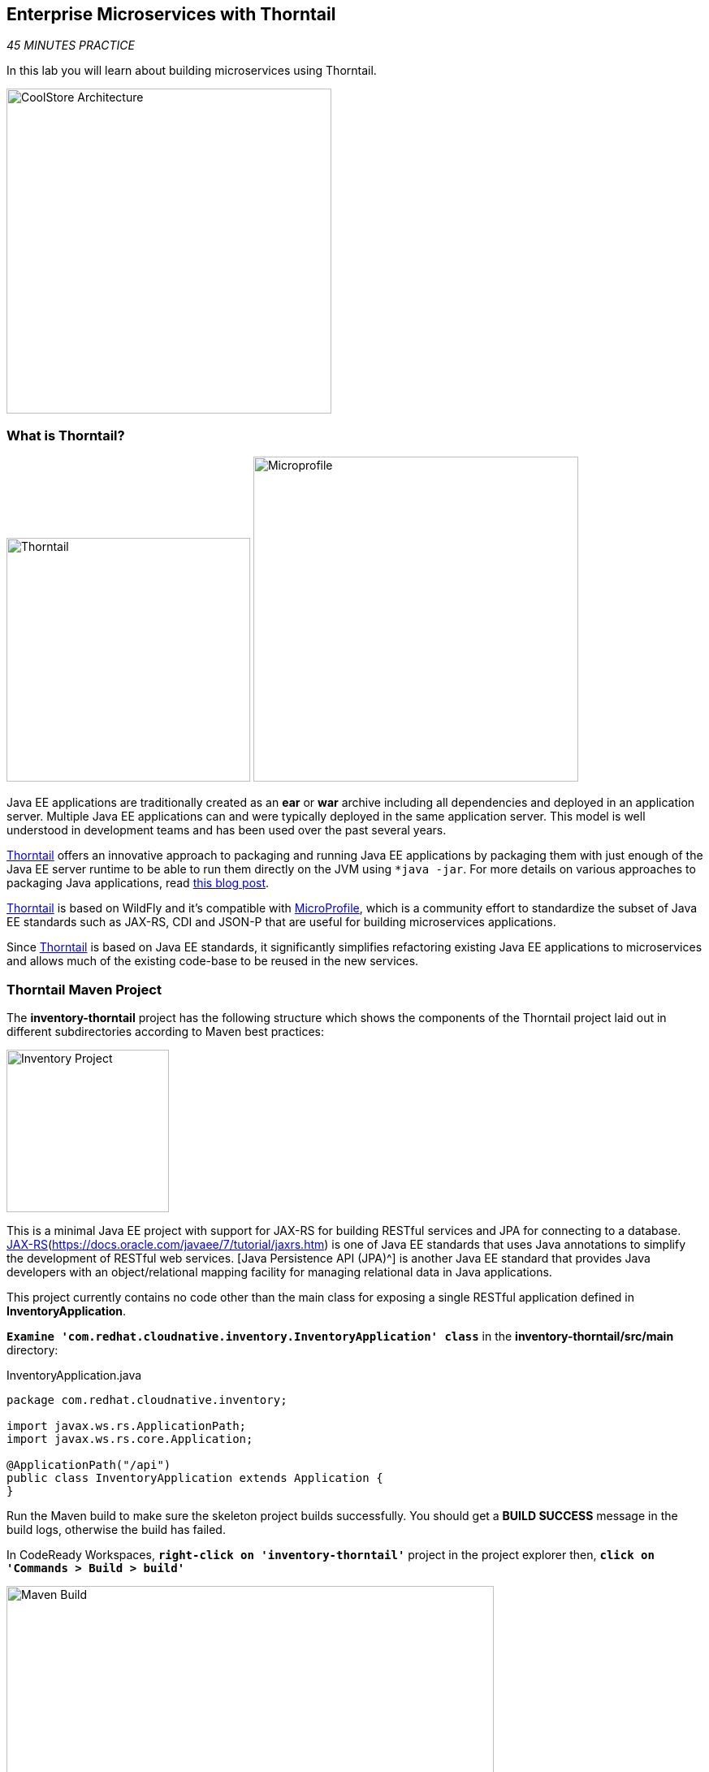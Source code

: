 == Enterprise Microservices with Thorntail

_45 MINUTES PRACTICE_

In this lab you will learn about building microservices using Thorntail.

image:{% image_path coolstore-arch-inventory-thorntail.png %}[CoolStore Architecture,400]

=== What is Thorntail?

[sidebar]
--
image:{% image_path thorntail-logo.png %}[Thorntail, 300]
image:{% image_path microprofile-logo.png %}[Microprofile, 400]

Java EE applications are traditionally created as an *ear* or *war* archive including all 
dependencies and deployed in an application server. Multiple Java EE applications can and 
were typically deployed in the same application server. This model is well understood in 
development teams and has been used over the past several years.

https://thorntail.io/[Thorntail^] offers an innovative approach to packaging and running Java EE applications by 
packaging them with just enough of the Java EE server runtime to be able to run them directly 
on the JVM using `*java -jar`. For more details on various approaches to packaging Java 
applications, read https://developers.redhat.com/blog/2017/08/24/the-skinny-on-fat-thin-hollow-and-uber[this blog post^].

https://thorntail.io/[Thorntail^] is based on WildFly and it's compatible with 
https://microprofile.io/[MicroProfile^], which is a community effort to standardize the subset of Java EE standards 
such as JAX-RS, CDI and JSON-P that are useful for building microservices applications.

Since https://thorntail.io/[Thorntail^] is based on Java EE standards, it significantly simplifies refactoring 
existing Java EE applications to microservices and allows much of the existing code-base to be 
reused in the new services.
--

=== Thorntail Maven Project 

The **inventory-thorntail** project has the following structure which shows the components of 
the Thorntail project laid out in different subdirectories according to Maven best practices:

image:{% image_path thorntail-inventory-project.png %}[Inventory Project,200]

This is a minimal Java EE project with support for JAX-RS for building RESTful services and JPA for connecting
to a database. https://docs.oracle.com/javaee/7/tutorial/partpersist.htm[JAX-RS](https://docs.oracle.com/javaee/7/tutorial/jaxrs.htm) is one of Java EE standards that uses Java annotations to simplify the development of RESTful web services. [Java Persistence API (JPA)^] is another Java EE standard that provides Java developers with an object/relational mapping facility for managing relational data in Java applications.

This project currently contains no code other than the main class for exposing a single 
RESTful application defined in **InventoryApplication**. 

`*Examine 'com.redhat.cloudnative.inventory.InventoryApplication' class*` in the **inventory-thorntail/src/main** directory:

[source,java]
.InventoryApplication.java
----
package com.redhat.cloudnative.inventory;

import javax.ws.rs.ApplicationPath;
import javax.ws.rs.core.Application;

@ApplicationPath("/api")
public class InventoryApplication extends Application {
}
----

Run the Maven build to make sure the skeleton project builds successfully. You should get a **BUILD SUCCESS** message 
in the build logs, otherwise the build has failed.

In CodeReady Workspaces, `*right-click on 'inventory-thorntail'*` project in the project explorer then, `*click on 'Commands > Build > build'*`

image:{% image_path codeready-commands-build.png %}[Maven Build,600]

Once built successfully, the resulting *jar* is located in the **target/** directory:

----
$ ls labs/inventory-thorntail/target/*-thorntail.jar
labs/inventory-thorntail/target/inventory-1.0-SNAPSHOT-thorntail.jar
----

This is an uber-jar with all the dependencies required packaged in the *jar* to enable running the 
application with **java -jar**. Thorntail also creates a *war* packaging as a standard Java EE web app 
that could be deployed to any Java EE app server (for example, JBoss EAP, or its upstream WildFly project).  

Now let's write some code and create a domain model and a RESTful endpoint to create the Inventory service:

image:{% image_path wfswarm-inventory-arch.png %}[Inventory RESTful Service,500]

=== Creating a Domain Model

Create a new Java class named **Inventory** in **com.redhat.cloudnative.inventory** package with the below code and 
following fields: **itemId** and **quantity`

In the project explorer in CodeReady Workspaces, `*right-click on 'inventory-thorntail > src > main > java > com.redhat.cloudnative.inventory'*` 
and then `*click on 'New > Java Class'*`. `*Enter 'Inventory'*` as the Java class name.

image:{% image_path wfswarm-inventory-che-new-class.png %}[CodeReady Workspaces - Create Java Class,700]

[source,java]
.Inventory.java
----
package com.redhat.cloudnative.inventory;

import javax.persistence.Entity;
import javax.persistence.Id;
import javax.persistence.Table;
import javax.persistence.UniqueConstraint;
import java.io.Serializable;

@Entity // <1>
@Table(name = "INVENTORY", uniqueConstraints = @UniqueConstraint(columnNames = "itemId")) // <2>
public class Inventory implements Serializable {
    @Id // <3>
    private String itemId;

    private int quantity;

    public Inventory() {
    }

    public String getItemId() {
        return itemId;
    }

    public void setItemId(String itemId) {
        this.itemId = itemId;
    }

    public int getQuantity() {
        return quantity;
    }

    public void setQuantity(int quantity) {
        this.quantity = quantity;
    }

    @Override
    public String toString() {
        return "Inventory [itemId='" + itemId + '\'' + ", quantity=" + quantity + ']';
    }
}
----
<1> **@Entity** marks the class as a JPA entity
<2> **@Table** customizes the table creation process by defining a table name and database constraint
<3> **@Id** marks the primary key for the table

[NOTE]
====
You don't need to press a save button! CodeReady Workspaces automatically saves the changes made to the files.
====

Thorntail configuration is done to a large extent through detecting the intent of the 
developer and automatically adding the required dependencies configurations to make sure it can 
get out of the way and developers can be productive with their code rather than Googling for 
configuration snippets. As an example, configuration database access with JPA is composed of 
the following steps:

1. Adding the **io.thorntail:jpa** dependency to **pom.xml** 
2. Adding the database driver (e.g. **org.postgresql:postgresql`) to **pom.xml`
3. Adding database connection details in **src/main/resources/project-default.yml`

`*Edit the 'pom.xml' file*` and add the **io.thorntail:jpa** dependency to enable JPA:

[source,xml]
.pom.xml
----
[...]
</dependencyManagement>
<dependencies>
    <dependency>
        <groupId>io.thorntail</groupId>
        <artifactId>jpa</artifactId>
    </dependency>
</dependencies>
<build>
[...]
----

`*Examine 'src/main/resources/META-INF/persistence.xml'*` to see the JPA datasource configuration 
for this project. Also note that the configurations uses **META-INF/load.sql** to import 
initial data into the database.

`*Examine 'src/main/resources/project-default.yml'*` to see the database connection details. 
An in-memory H2 database is used in this lab for local development and in the following 
labs will be replaced with a PostgreSQL database. Be patient! More on that later.

=== Creating a RESTful Service

Thorntail uses JAX-RS standard for building REST services. In the project explorer in CodeReady Workspaces, `*right-click on 'inventory-thorntail > src > main > java > com.redhat.cloudnative.inventory'*` 
and then `*click on 'New > Java Class'*`. `*Enter 'InventoryResource'*` as the Java class name.

[source,java]
.InventoryResource.java
----
package com.redhat.cloudnative.inventory;

import javax.enterprise.context.ApplicationScoped;
import javax.persistence.*;
import javax.ws.rs.*;
import javax.ws.rs.core.MediaType;

@Path("/inventory")
@ApplicationScoped
public class InventoryResource {
    @PersistenceContext(unitName = "InventoryPU")
    private EntityManager em;

    @GET
    @Path("/{itemId}")
    @Produces(MediaType.APPLICATION_JSON)
    public Inventory getAvailability(@PathParam("itemId") String itemId) {
        Inventory inventory = em.find(Inventory.class, itemId);
        return inventory;
    }
}
----

The above REST service defines an endpoint that is accessible via **HTTP GET** at 
for example **/api/inventory/329299** with 
the last path param being the product id which we want to check its inventory status.

Build and package the ***Inventory Service*** using Maven by `*right clicking on 'inventory-thorntail'*` project in the project explorer 
then, `*click on 'Commands > Build > build'*`

image:{% image_path codeready-commands-build.png %}[Maven Build,600]

IMPORTANT: Make sure **inventory-thorntail** project is highlighted in the project explorer

Using CodeReady Workspaces and Thorntail maven plugin, you can conveniently run the application
directly in the IDE and test it before deploying it on OpenShift.

In CodeReady Workspaces, `*click on the run icon and then on 'thorntail:run'*`. 

image:{% image_path run-icon-thorntail.png %}[Run Icon - Spring Boot,200]

TIP: You can also run the ***Inventory Service*** in CodeReady Workspaces using the *_Commands Palette_* and then **RUN > thorntail:run**


Once you see **Thorntail is Ready** in the logs, the ***Inventory Service***  is up and running and you can access the 
inventory REST API. Let’s test it out using `*curl*` in the **Terminal** window:

----
$ curl http://localhost:9001/api/inventory/329299

{"itemId":"329299","quantity":35}
----

You can also use the preview url that CodeReady Workspaces has generated for you to be able to test service 
directly in the browser. Append the path **/api/inventory/329299** at the end of the preview url and try 
it in your browser in a new tab.

image:{% image_path thorntail-inventory-codeready-preview-url.png %}[Preview URL,900]

image:{% image_path wfswarm-inventory-che-preview-browser.png %}[Preview URL,900]


The REST API returned a JSON object representing the inventory count for this product. Congratulations!

In CodeReady Workspaces, stop the Inventory service by clicking on the **run thorntail** item in the **Machines** window. Then click the stop icon that appears next to **run thorntail**.

image:{% image_path thorntail-inventory-codeready-run-stop.png %}[Preview URL,600]

=== Deploy Thorntail on OpenShift

It’s time to build and deploy our service on OpenShift. 

OpenShift {{OPENSHIFT_DOCS_BASE}}/architecture/core_concepts/builds_and_image_streams.html#source-build[Source-to-Image (S2I)^] 
feature can be used to build a container image from your project. OpenShift 
S2I uses the https://access.redhat.com/documentation/en-us/red_hat_jboss_middleware_for_openshift/3/html/red_hat_java_s2i_for_openshift[supported OpenJDK container image^] to build the final container image of the 
Inventory service by uploading the Thorntail uber-jar from the **target** folder to 
the OpenShift platform. 

Maven projects can use the https://maven.fabric8.io[Fabric8 Maven Plugin^] in order 
to use OpenShift S2I for building 
the container image of the application from within the project. This maven plugin is a Kubernetes/OpenShift client 
able to communicate with the OpenShift platform using the REST endpoints in order to issue the commands 
allowing to build a project, deploy it and finally launch a docker process as a pod.

To build and deploy the **Inventory Service** on OpenShift using the *fabric8* maven plugin, 
which is already configured in CodeReady Workspaces, `*right click on 'inventory-thorntail'*` project in the project explorer 
then, `*click on 'Commands > Deploy > fabric8:deploy'*`

image:{% image_path codeready-commands-deploy.png %}[Fabric8 Deploy,600]

[TIP]
.fabric8:deploy
====
It will cause the following to happen:

* The Inventory uber-jar is built using Thorntail
* A container image is built on OpenShift containing the Inventory uber-jar and JDK
* All necessary objects are created within the OpenShift project to deploy the Inventory service
====

Once this completes, your project should be up and running. OpenShift runs the different components of 
the project in one or more pods which are the unit of runtime deployment and consists of the running 
containers for the project. 

Let's take a moment and review the OpenShift resources that are created for the Inventory REST API:

* **Build Config**: **inventory-s2i** build config is the configuration for building the Inventory 
container image from the inventory source code or JAR archive
* **Image Stream**: **inventory** image stream is the virtual view of all inventory container 
images built and pushed to the OpenShift integrated registry.
* **Deployment Config**: **inventory** deployment config deploys and redeploys the Inventory container 
image whenever a new Inventory container image becomes available
* **Service**: **inventory** service is an internal load balancer which identifies a set of 
pods (containers) in order to proxy the connections it receives to them. Backing pods can be 
added to or removed from a service arbitrarily while the service remains consistently available, 
enabling anything that depends on the service to refer to it at a consistent address (service name 
or IP).
* **Route**: **inventory** route registers the service on the built-in external load-balancer 
and assigns a public DNS name to it so that it can be reached from outside OpenShift cluster.

You can review the above resources in the OpenShift Web Console or using **oc describe** command:

TIP:  **bc** is the short-form of **buildconfig** and can be interchangeably used 
instead of it with the OpenShift CLI. The same goes for **is** instead 
of **imagestream`, **dc** instead of **deploymentconfig** and **svc** instead of **service`.

----
$ oc describe bc inventory-s2i
$ oc describe is inventory
$ oc describe dc inventory
$ oc describe svc inventory
$ oc describe route inventory
----

You can see the exposed DNS url for the Inventory service in the OpenShift Web Console or using 
OpenShift CLI:

----
$ oc get routes

NAME        HOST/PORT                                        PATH       SERVICES  PORT  TERMINATION   
inventory   inventory-{{COOLSTORE_PROJECT}}.{{APPS_HOSTNAME_SUFFIX}}   inventory  8080            None
----

`*Click on the OpenShift Route of _'Inventory Service'_*` from the {{OPENSHIFT_CONSOLE_URL}}[OpenShift Web Console^].

image:{% image_path inventory-service.png %}[Inventory Service,500]

Then `*click on 'Test it'*`. You should have the following output:

[source,json]
----
{"itemId":"329299","quantity":35}
----


Well done! You are ready to move on to the next lab.
